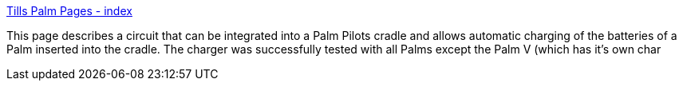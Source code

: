 :jbake-type: post
:jbake-status: published
:jbake-title: Tills Palm Pages - index
:jbake-tags: palm,tutorial,charging,_mois_mars,_année_2005
:jbake-date: 2005-03-03
:jbake-depth: ../
:jbake-uri: shaarli/1109853671000.adoc
:jbake-source: https://nicolas-delsaux.hd.free.fr/Shaarli?searchterm=http%3A%2F%2Fwww.harbaum.org%2Ftill%2Fpalm%2Fcradle%2F&searchtags=palm+tutorial+charging+_mois_mars+_ann%C3%A9e_2005
:jbake-style: shaarli

http://www.harbaum.org/till/palm/cradle/[Tills Palm Pages - index]

This page describes a circuit that can be integrated into a Palm Pilots cradle and allows automatic charging of the batteries of a Palm inserted into the cradle. The charger was successfully tested with all Palms except the Palm V (which has it's own char
